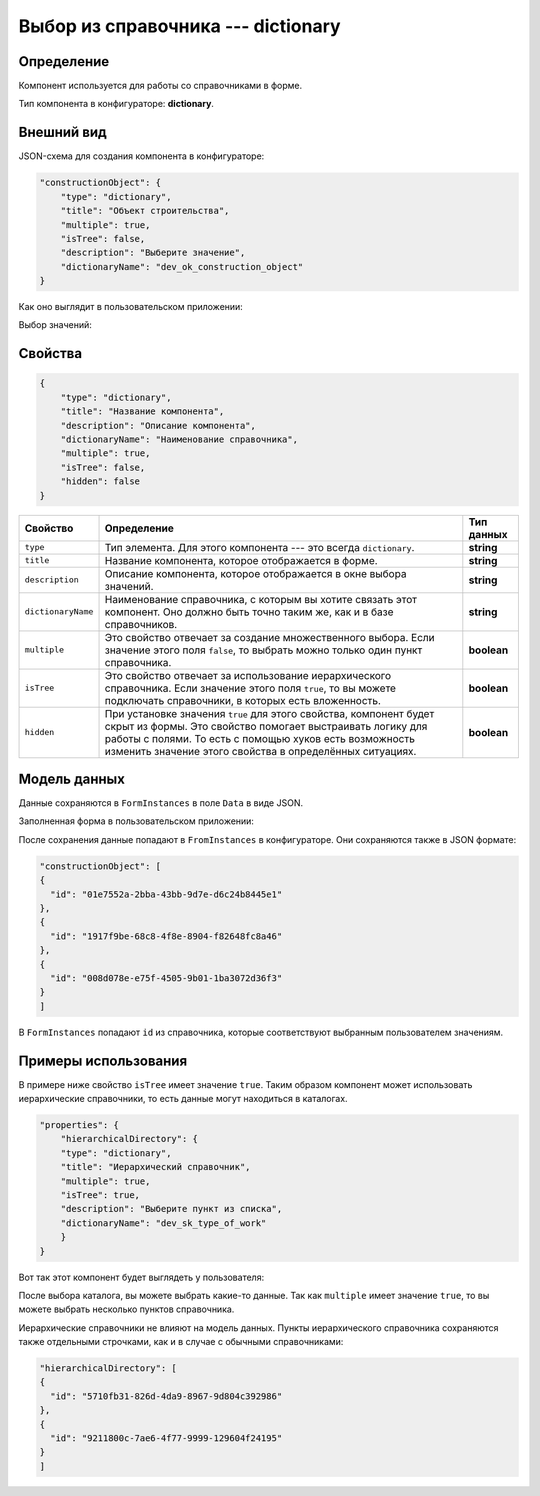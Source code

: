 Выбор из справочника --- dictionary
===================================

Определение
-----------

Компонент используется для работы со справочниками в форме.

Тип компонента в конфигураторе: **dictionary**.

Внешний вид
-----------

JSON-схема для создания компонента в конфигураторе:

..  code-block:: json

    "constructionObject": {
        "type": "dictionary",
        "title": "Объект строительства",
        "multiple": true,
        "isTree": false,
        "description": "Выберите значение",
        "dictionaryName": "dev_ok_construction_object"
    }

Как оно выглядит в пользовательском приложении:

..  thumbnail:: images/dictionary-1-overview.png
    :alt: Пример компонента
    :align: center

Выбор значений:

..  thumbnail:: images/dictionary-2-choosing.png
    :alt: Пример компонента
    :width: 70%

Свойства
--------

..  code-block:: json

    {
        "type": "dictionary",
        "title": "Название компонента",
        "description": "Описание компонента",
        "dictionaryName": "Наименование справочника",
        "multiple": true,
        "isTree": false,
        "hidden": false
    }

..  list-table::
    :header-rows: 1

    *   - Свойство
        - Определение
        - Тип данных
    *   - ``type``
        - Тип элемента. Для этого компонента --- это всегда ``dictionary``.
        - **string**
    *   - ``title``
        - Название компонента, которое отображается в форме.
        - **string**
    *   - ``description``
        - Описание компонента, которое отображается в окне выбора значений.
        - **string**
    *   - ``dictionaryName``
        - Наименование справочника, с которым вы хотите связать этот компонент. Оно должно быть точно таким же, как и в базе справочников.
        - **string**
    *   - ``multiple``
        - Это свойство отвечает за создание множественного выбора. Если значение этого поля ``false``, то выбрать можно только один пункт справочника.
        - **boolean**
    *   - ``isTree``
        - Это свойство отвечает за использование иерархического справочника.
          Если значение этого поля ``true``, то вы можете подключать справочники, в которых есть вложенность.
        - **boolean**
    *   - ``hidden``
        - При установке значения ``true`` для этого свойства, компонент будет скрыт из формы. Это свойство помогает выстраивать логику для работы с полями.
          То есть с помощью хуков есть возможность изменить значение этого свойства в определённых ситуациях.
        - **boolean**

Модель данных
-------------

Данные сохраняются в ``FormInstances`` в поле ``Data`` в виде JSON.

Заполненная форма в пользовательском приложении:

..  thumbnail:: images/dictionary-3-model.png
    :alt: Пример компонента
    :width: 70%

После сохранения данные попадают в ``FromInstances`` в конфигураторе. Они сохраняются также в JSON формате:

..  code-block:: json

    "constructionObject": [
    {
      "id": "01e7552a-2bba-43bb-9d7e-d6c24b8445e1"
    },
    {
      "id": "1917f9be-68c8-4f8e-8904-f82648fc8a46"
    },
    {
      "id": "008d078e-e75f-4505-9b01-1ba3072d36f3"
    }
    ]

В ``FormInstances`` попадают ``id`` из справочника, которые соответствуют выбранным пользователем значениям.

Примеры использования
---------------------

В примере ниже свойство ``isTree`` имеет значение ``true``.
Таким образом компонент может использовать иерархические справочники, то есть данные могут находиться в каталогах.

..  code-block:: json

    "properties": { 
        "hierarchicalDirectory": {
        "type": "dictionary",
        "title": "Иерархический справочник",
        "multiple": true,
        "isTree": true,
        "description": "Выберите пункт из списка",
        "dictionaryName": "dev_sk_type_of_work"
        }
    }

Вот так этот компонент будет выглядеть у пользователя:

..  thumbnail:: images/dictionary-4-hierarchy-example.png
    :alt: Пример компонента
    :width: 70%

После выбора каталога, вы можете выбрать какие-то данные.
Так как ``multiple`` имеет значение ``true``, то вы можете выбрать несколько пунктов справочника.

..  thumbnail:: images/dictionary-5-hierarchy-example.png
    :alt: Пример компонента
    :width: 70%

Иерархические справочники не влияют на модель данных.
Пункты иерархического справочника сохраняются также отдельными строчками, как и в случае с обычными справочниками:

..  code-block:: json

    "hierarchicalDirectory": [
    {
      "id": "5710fb31-826d-4da9-8967-9d804c392986"
    },
    {
      "id": "9211800c-7ae6-4f77-9999-129604f24195"
    }
    ]